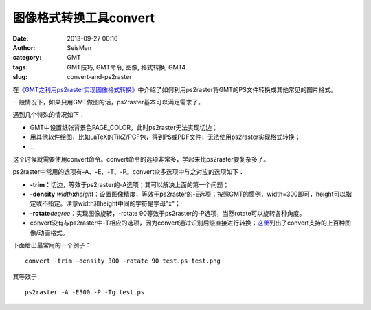 图像格式转换工具convert
########################

:date: 2013-09-27 00:16
:author: SeisMan
:category: GMT
:tags: GMT技巧, GMT命令, 图像, 格式转换, GMT4
:slug: convert-and-ps2raster

在\ `《GMT之利用ps2raster实现图像格式转换》 <{filename}/GMT/2013-08-15_format-conversion-using-ps2raster.rst>`_\ 中介绍了如何利用ps2raster将GMT的PS文件转换成其他常见的图片格式。

一般情况下，如果只用GMT做图的话，ps2raster基本可以满足需求了。

遇到几个特殊的情况如下：

-  GMT中设置纸张背景色PAGE\_COLOR，此时ps2raster无法实现切边；
-  用其他软件绘图，比如LaTeX的TikZ/PGF包，得到PS或PDF文件，无法使用ps2raster实现格式转换；
-  ...

这个时候就需要使用convert命令。convert命令的选项非常多，学起来比ps2raster要复杂多了。

ps2raster中常用的选项有-A、-E、-T、-P。convert众多选项中与之对应的选项如下：

-  **-trim：**\ 切边，等效于ps2raster的-A选项；其可以解决上面的第一个问题；
-  **-density**
   *width*\ **x**\ *height*\ ：设置图像精度，等效于ps2raster的-E选项；按照GMT的惯例，width=300即可，height可以指定或不指定。注意width和height中间的字符是字母"x"；
-  **-rotate**\ *degree*\ ：实现图像旋转，-rotate
   90等效于ps2raster的-P选项，当然rotate可以旋转各种角度。
-  convert没有与ps2raster中-T相应的选项，因为convert通过识别后缀直接进行转换；\ `这里`_\ 列出了convert支持的上百种图像/动画格式。

下面给出最常用的一个例子：

::

    convert -trim -density 300 -rotate 90 test.ps test.png

其等效于

::

    ps2raster -A -E300 -P -Tg test.ps

.. _这里: http://www.imagemagick.org/script/formats.php
